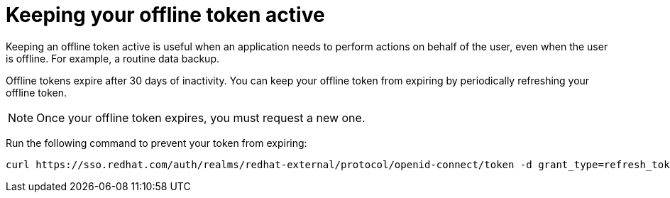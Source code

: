
[id="con-offline-token-active"]

= Keeping your offline token active

Keeping an offline token active is useful when an application needs to perform actions on behalf of the user, even when the user is offline. For example, a routine data backup.

Offline tokens expire after 30 days of inactivity. You can keep your offline token from expiring by periodically refreshing your offline token.

[NOTE]
Once your offline token expires, you must request a new one.

Run the following command to prevent your token from expiring:
----
curl https://sso.redhat.com/auth/realms/redhat-external/protocol/openid-connect/token -d grant_type=refresh_token -d client_id="cloud-services" -d refresh_token="{{ user_token }}" --fail --silent --show-error --output /dev/null
----
